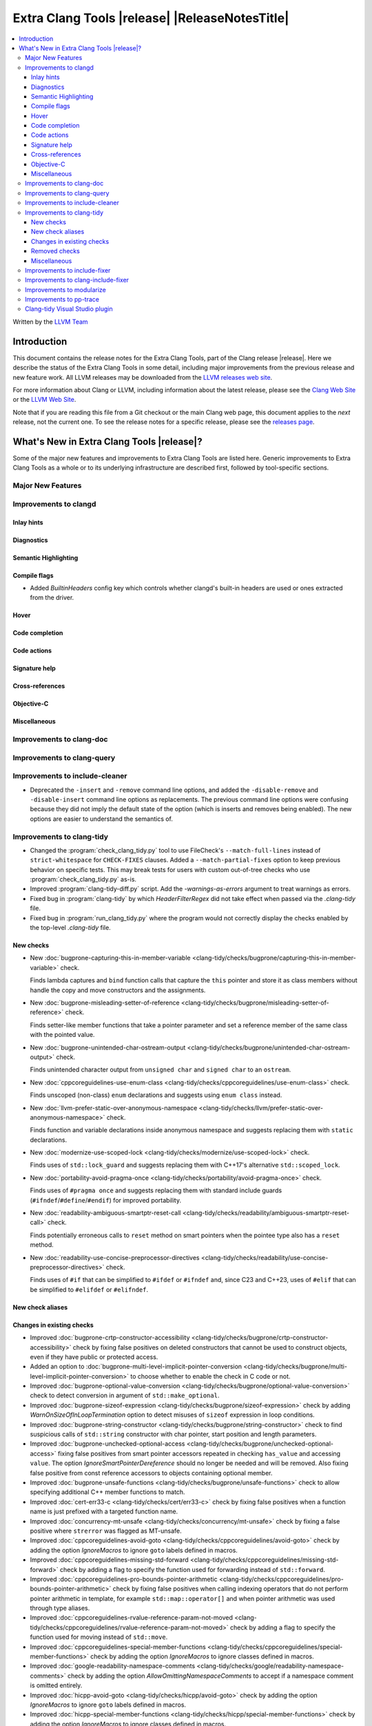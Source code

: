 ====================================================
Extra Clang Tools |release| |ReleaseNotesTitle|
====================================================

.. contents::
   :local:
   :depth: 3

Written by the `LLVM Team <https://llvm.org/>`_

.. only:: PreRelease

  .. warning::
     These are in-progress notes for the upcoming Extra Clang Tools |version| release.
     Release notes for previous releases can be found on
     `the Download Page <https://releases.llvm.org/download.html>`_.

Introduction
============

This document contains the release notes for the Extra Clang Tools, part of the
Clang release |release|. Here we describe the status of the Extra Clang Tools in
some detail, including major improvements from the previous release and new
feature work. All LLVM releases may be downloaded from the `LLVM releases web
site <https://llvm.org/releases/>`_.

For more information about Clang or LLVM, including information about
the latest release, please see the `Clang Web Site <https://clang.llvm.org>`_ or
the `LLVM Web Site <https://llvm.org>`_.

Note that if you are reading this file from a Git checkout or the
main Clang web page, this document applies to the *next* release, not
the current one. To see the release notes for a specific release, please
see the `releases page <https://llvm.org/releases/>`_.

What's New in Extra Clang Tools |release|?
==========================================

Some of the major new features and improvements to Extra Clang Tools are listed
here. Generic improvements to Extra Clang Tools as a whole or to its underlying
infrastructure are described first, followed by tool-specific sections.

Major New Features
------------------

Improvements to clangd
----------------------

Inlay hints
^^^^^^^^^^^

Diagnostics
^^^^^^^^^^^

Semantic Highlighting
^^^^^^^^^^^^^^^^^^^^^

Compile flags
^^^^^^^^^^^^^

- Added `BuiltinHeaders` config key which controls whether clangd's built-in
  headers are used or ones extracted from the driver.

Hover
^^^^^

Code completion
^^^^^^^^^^^^^^^

Code actions
^^^^^^^^^^^^

Signature help
^^^^^^^^^^^^^^

Cross-references
^^^^^^^^^^^^^^^^

Objective-C
^^^^^^^^^^^

Miscellaneous
^^^^^^^^^^^^^

Improvements to clang-doc
-------------------------

Improvements to clang-query
---------------------------

Improvements to include-cleaner
-------------------------------
- Deprecated the ``-insert`` and ``-remove`` command line options, and added
  the ``-disable-remove`` and ``-disable-insert`` command line options as
  replacements. The previous command line options were confusing because they
  did not imply the default state of the option (which is inserts and removes
  being enabled). The new options are easier to understand the semantics of.

Improvements to clang-tidy
--------------------------

- Changed the :program:`check_clang_tidy.py` tool to use FileCheck's
  ``--match-full-lines`` instead of ``strict-whitespace`` for ``CHECK-FIXES``
  clauses. Added a ``--match-partial-fixes`` option to keep previous behavior on
  specific tests. This may break tests for users with custom out-of-tree checks
  who use :program:`check_clang_tidy.py` as-is.

- Improved :program:`clang-tidy-diff.py` script. Add the `-warnings-as-errors`
  argument to treat warnings as errors.

- Fixed bug in :program:`clang-tidy` by which `HeaderFilterRegex` did not take
  effect when passed via the `.clang-tidy` file.

- Fixed bug in :program:`run_clang_tidy.py` where the program would not
  correctly display the checks enabled by the top-level `.clang-tidy` file.

New checks
^^^^^^^^^^

- New :doc:`bugprone-capturing-this-in-member-variable
  <clang-tidy/checks/bugprone/capturing-this-in-member-variable>` check.

  Finds lambda captures and ``bind`` function calls that capture the ``this``
  pointer and store it as class members without handle the copy and move
  constructors and the assignments.

- New :doc:`bugprone-misleading-setter-of-reference
  <clang-tidy/checks/bugprone/misleading-setter-of-reference>` check.

  Finds setter-like member functions that take a pointer parameter and set a
  reference member of the same class with the pointed value.

- New :doc:`bugprone-unintended-char-ostream-output
  <clang-tidy/checks/bugprone/unintended-char-ostream-output>` check.

  Finds unintended character output from ``unsigned char`` and ``signed char``
  to an ``ostream``.

- New :doc:`cppcoreguidelines-use-enum-class
  <clang-tidy/checks/cppcoreguidelines/use-enum-class>` check.

  Finds unscoped (non-class) ``enum`` declarations and suggests using
  ``enum class`` instead.

- New :doc:`llvm-prefer-static-over-anonymous-namespace
  <clang-tidy/checks/llvm/prefer-static-over-anonymous-namespace>` check.

  Finds function and variable declarations inside anonymous namespace and
  suggests replacing them with ``static`` declarations.

- New :doc:`modernize-use-scoped-lock
  <clang-tidy/checks/modernize/use-scoped-lock>` check.

  Finds uses of ``std::lock_guard`` and suggests replacing them with C++17's
  alternative ``std::scoped_lock``.

- New :doc:`portability-avoid-pragma-once
  <clang-tidy/checks/portability/avoid-pragma-once>` check.

  Finds uses of ``#pragma once`` and suggests replacing them with standard
  include guards (``#ifndef``/``#define``/``#endif``) for improved portability.

- New :doc:`readability-ambiguous-smartptr-reset-call
  <clang-tidy/checks/readability/ambiguous-smartptr-reset-call>` check.

  Finds potentially erroneous calls to ``reset`` method on smart pointers when
  the pointee type also has a ``reset`` method.

- New :doc:`readability-use-concise-preprocessor-directives
  <clang-tidy/checks/readability/use-concise-preprocessor-directives>` check.

  Finds uses of ``#if`` that can be simplified to ``#ifdef`` or ``#ifndef`` and,
  since C23 and C++23, uses of ``#elif`` that can be simplified to ``#elifdef``
  or ``#elifndef``.

New check aliases
^^^^^^^^^^^^^^^^^

Changes in existing checks
^^^^^^^^^^^^^^^^^^^^^^^^^^

- Improved :doc:`bugprone-crtp-constructor-accessibility
  <clang-tidy/checks/bugprone/crtp-constructor-accessibility>` check by fixing
  false positives on deleted constructors that cannot be used to construct
  objects, even if they have public or protected access.

- Added an option to :doc:`bugprone-multi-level-implicit-pointer-conversion
  <clang-tidy/checks/bugprone/multi-level-implicit-pointer-conversion>` to
  choose whether to enable the check in C code or not.

- Improved :doc:`bugprone-optional-value-conversion
  <clang-tidy/checks/bugprone/optional-value-conversion>` check to detect
  conversion in argument of ``std::make_optional``.

- Improved :doc:`bugprone-sizeof-expression
  <clang-tidy/checks/bugprone/sizeof-expression>` check by adding
  `WarnOnSizeOfInLoopTermination` option to detect misuses of ``sizeof``
  expression in loop conditions.

- Improved :doc:`bugprone-string-constructor
  <clang-tidy/checks/bugprone/string-constructor>` check to find suspicious
  calls of ``std::string`` constructor with char pointer, start position and
  length parameters.

- Improved :doc:`bugprone-unchecked-optional-access
  <clang-tidy/checks/bugprone/unchecked-optional-access>` fixing false
  positives from smart pointer accessors repeated in checking ``has_value``
  and accessing ``value``. The option `IgnoreSmartPointerDereference` should
  no longer be needed and will be removed. Also fixing false positive from
  const reference accessors to objects containing optional member.

- Improved :doc:`bugprone-unsafe-functions
  <clang-tidy/checks/bugprone/unsafe-functions>` check to allow specifying
  additional C++ member functions to match.

- Improved :doc:`cert-err33-c
  <clang-tidy/checks/cert/err33-c>` check by fixing false positives when
  a function name is just prefixed with a targeted function name.

- Improved :doc:`concurrency-mt-unsafe
  <clang-tidy/checks/concurrency/mt-unsafe>` check by fixing a false positive
  where ``strerror`` was flagged as MT-unsafe.

- Improved :doc:`cppcoreguidelines-avoid-goto
  <clang-tidy/checks/cppcoreguidelines/avoid-goto>` check by adding the option
  `IgnoreMacros` to ignore ``goto`` labels defined in macros.

- Improved :doc:`cppcoreguidelines-missing-std-forward
  <clang-tidy/checks/cppcoreguidelines/missing-std-forward>` check by adding a
  flag to specify the function used for forwarding instead of ``std::forward``.

- Improved :doc:`cppcoreguidelines-pro-bounds-pointer-arithmetic
  <clang-tidy/checks/cppcoreguidelines/pro-bounds-pointer-arithmetic>` check by
  fixing false positives when calling indexing operators that do not perform
  pointer arithmetic in template, for example ``std::map::operator[]`` and
  when pointer arithmetic was used through type aliases.

- Improved :doc:`cppcoreguidelines-rvalue-reference-param-not-moved
  <clang-tidy/checks/cppcoreguidelines/rvalue-reference-param-not-moved>` check
  by adding a flag to specify the function used for moving instead of
  ``std::move``.

- Improved :doc:`cppcoreguidelines-special-member-functions
  <clang-tidy/checks/cppcoreguidelines/special-member-functions>` check by
  adding the option `IgnoreMacros` to ignore classes defined in macros.

- Improved :doc:`google-readability-namespace-comments
  <clang-tidy/checks/google/readability-namespace-comments>` check by adding
  the option `AllowOmittingNamespaceComments` to accept if a namespace comment
  is omitted entirely.

- Improved :doc:`hicpp-avoid-goto
  <clang-tidy/checks/hicpp/avoid-goto>` check by adding the option
  `IgnoreMacros` to ignore ``goto`` labels defined in macros.

- Improved :doc:`hicpp-special-member-functions
  <clang-tidy/checks/hicpp/special-member-functions>` check by adding the
  option `IgnoreMacros` to ignore classes defined in macros.

- Improved :doc:`llvm-namespace-comment
  <clang-tidy/checks/llvm/namespace-comment>` check by adding the option
  `AllowOmittingNamespaceComments` to accept if a namespace comment is omitted
  entirely.

- Improved :doc:`misc-const-correctness
  <clang-tidy/checks/misc/const-correctness>` check by adding the option
  `AllowedTypes`, that excludes specified types from const-correctness
  checking and fixing false positives when modifying variant by ``operator[]``
  with template in parameters and supporting to check pointee mutation by
  `AnalyzePointers` option and fixing false positives when using const array
  type.

- Improved :doc:`misc-include-cleaner
  <clang-tidy/checks/misc/include-cleaner>` check by adding the options
  `UnusedIncludes` and `MissingIncludes`, which specify whether the check should
  report unused or missing includes respectively.

- Improved :doc:`misc-redundant-expression
  <clang-tidy/checks/misc/redundant-expression>` check by providing additional
  examples and fixing some macro related false positives.

- Improved :doc:`misc-unconventional-assign-operator
  <clang-tidy/checks/misc/unconventional-assign-operator>` check by fixing
  false positives when copy assignment operator function in a template class
  returns the result of another assignment to ``*this`` (``return *this=...``).

- Improved :doc:`misc-unused-using-decls
  <clang-tidy/checks/misc/unused-using-decls>` check by fixing false positives
  on ``operator""`` with template parameters.

- Improved :doc:`misc-use-internal-linkage
  <clang-tidy/checks/misc/use-internal-linkage>` check by fix false positives
  for function or variable in header file which contains macro expansion and
  excluding variables with ``thread_local`` storage class specifier from being
  matched.

- Improved :doc:`modernize-pass-by-value
  <clang-tidy/checks/modernize/pass-by-value>` check by fixing false positives
  when class passed by const-reference had a private move constructor.

- Improved :doc:`modernize-type-traits
  <clang-tidy/checks/modernize/type-traits>` check by detecting more type traits.

- Improved :doc:`modernize-use-default-member-init
  <clang-tidy/checks/modernize/use-default-member-init>` check by matching
  arithmetic operations, ``constexpr`` and ``static`` values, and detecting
  explicit casting of built-in types within member list initialization.

- Improved :doc:`modernize-use-designated-initializers
  <clang-tidy/checks/modernize/use-designated-initializers>` check by avoiding
  diagnosing designated initializers for ``std::array`` initializations.

- Improved :doc:`modernize-use-ranges
  <clang-tidy/checks/modernize/use-ranges>` check by updating suppress
  warnings logic for ``nullptr`` in ``std::find``.

- Improved :doc:`modernize-use-starts-ends-with
  <clang-tidy/checks/modernize/use-starts-ends-with>` check by adding more
  matched scenarios of ``find`` and ``rfind`` methods and fixing false
  positives when those methods were called with 3 arguments.

- Improved :doc:`modernize-use-std-numbers
  <clang-tidy/checks/modernize/use-std-numbers>` check to support math
  functions of different precisions.

- Improved :doc:`modernize-use-trailing-return-type
  <clang-tidy/checks/modernize/use-trailing-return-type>` check by adding
  support to modernize lambda signatures to use trailing return type and adding
  two new options: `TransformFunctions` and `TransformLambdas` to control
  whether function declarations and lambdas should be transformed by the check.
  Fixed false positives when lambda was matched as a function in C++11 mode.

- Improved :doc:`performance-move-const-arg
  <clang-tidy/checks/performance/move-const-arg>` check by fixing false
  negatives on ternary operators calling ``std::move``.

- Improved :doc:`performance-unnecessary-value-param
  <clang-tidy/checks/performance/unnecessary-value-param>` check performance by
  tolerating fix-it breaking compilation when functions is used as pointers
  to avoid matching usage of functions within the current compilation unit.
  Added an option `IgnoreCoroutines` with the default value `true` to
  suppress this check for coroutines where passing by reference may be unsafe.

- Improved :doc:`readability-convert-member-functions-to-static
  <clang-tidy/checks/readability/convert-member-functions-to-static>` check by
  fixing false positives on member functions with an explicit object parameter.

- Improved :doc:`readability-function-size
  <clang-tidy/checks/readability/function-size>` check by adding new option
  `CountMemberInitAsStmt` that allows counting class member initializers in
  constructors as statements.

- Improved :doc:`readability-math-missing-parentheses
  <clang-tidy/checks/readability/math-missing-parentheses>` check by fixing
  false negatives where math expressions are the operand of assignment operators
  or comparison operators.

- Improved :doc:`readability-named-parameter
  <clang-tidy/checks/readability/named-parameter>` check by adding the option
  `InsertPlainNamesInForwardDecls` to insert parameter names without comments
  for forward declarations only.

- Improved :doc:`readability-qualified-auto
  <clang-tidy/checks/readability/qualified-auto>` check by adding the option
  `AllowedTypes`, that excludes specified types from adding qualifiers.

- Improved :doc:`readability-redundant-inline-specifier
  <clang-tidy/checks/readability/redundant-inline-specifier>` check by fixing
  false positives on out-of-line explicitly defaulted functions.

- Improved :doc:`readability-redundant-smartptr-get
  <clang-tidy/checks/readability/redundant-smartptr-get>` check by fixing
  some false positives involving smart pointers to arrays.

Removed checks
^^^^^^^^^^^^^^

Miscellaneous
^^^^^^^^^^^^^

Improvements to include-fixer
-----------------------------

The improvements are...

Improvements to clang-include-fixer
-----------------------------------

The improvements are...

Improvements to modularize
--------------------------

The improvements are...

Improvements to pp-trace
------------------------

Clang-tidy Visual Studio plugin
-------------------------------

